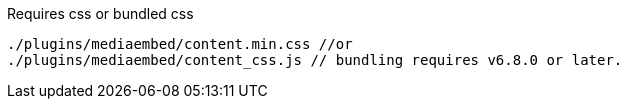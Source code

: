 .Requires css or bundled css
[source, js]
----
./plugins/mediaembed/content.min.css //or
./plugins/mediaembed/content_css.js // bundling requires v6.8.0 or later.
----

